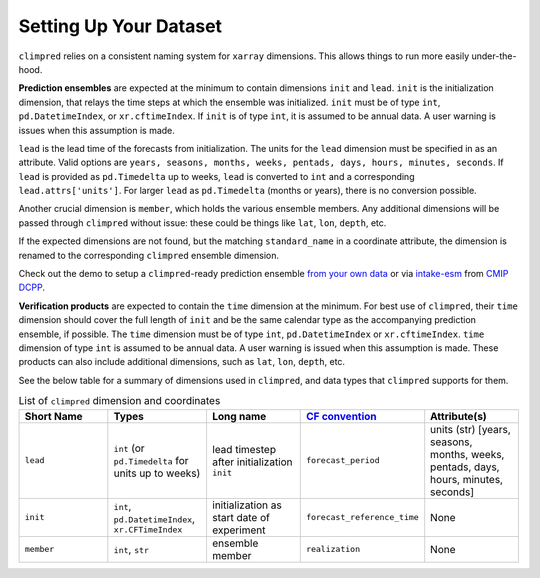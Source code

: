 ***********************
Setting Up Your Dataset
***********************

``climpred`` relies on a consistent naming system for ``xarray`` dimensions.
This allows things to run more easily under-the-hood.

**Prediction ensembles** are expected at the minimum to contain dimensions
``init`` and ``lead``. ``init`` is the initialization dimension, that relays the time
steps at which the ensemble was initialized. ``init`` must be of type ``int``,
``pd.DatetimeIndex``, or ``xr.cftimeIndex``. If ``init`` is of type ``int``, it is assumed to
be annual data. A user warning is issues when this assumption is made.

``lead`` is the lead time of the forecasts from initialization. The units for the ``lead``
dimension must be specified in as an attribute. Valid options are
``years, seasons, months, weeks, pentads, days, hours, minutes, seconds``.
If ``lead`` is provided as ``pd.Timedelta`` up to weeks, ``lead`` is converted to
``int`` and a corresponding ``lead.attrs['units']``. For larger ``lead`` as
``pd.Timedelta`` (months or years), there is no conversion possible.

Another crucial dimension is ``member``, which holds the various ensemble members.
Any additional dimensions will
be passed through ``climpred`` without issue: these could be things like ``lat``,
``lon``, ``depth``, etc.

If the expected dimensions are not found, but the matching ``standard_name`` in a
coordinate attribute, the dimension is renamed to the corresponding ``climpred``
ensemble dimension.

Check out the demo to setup a ``climpred``-ready prediction ensemble
`from your own data <examples/misc/setup_your_own_data.html>`_ or via `intake-esm <https://intake-esm.readthedocs.io/>`_ from `CMIP DCPP <examples/misc/setup_your_own_data.html#intake-esm-for-cmorized-output>`_.

**Verification products** are expected to contain the ``time`` dimension at the minimum.
For best use of ``climpred``, their ``time`` dimension should cover the full length of
``init`` and be the same calendar type as the accompanying prediction ensemble, if possible. The ``time`` dimension
must be of type ``int``, ``pd.DatetimeIndex`` or ``xr.cftimeIndex``. ``time`` dimension
of type ``int`` is assumed to be annual data.  A user warning is issued when this assumption
is made. These products can also include additional dimensions, such as ``lat``,
``lon``, ``depth``, etc.

See the below table for a summary of dimensions used in ``climpred``, and data types
that ``climpred`` supports for them.

.. list-table:: List of ``climpred`` dimension and coordinates
   :widths: 25 25 25 25 25
   :header-rows: 1

   * - Short Name
     - Types
     - Long name
     - `CF convention <http://cfconventions.org/Data/cf-standard-names/77/build/cf-standard-name-table.html>`_
     - Attribute(s)
   * - ``lead``
     - ``int`` (or ``pd.Timedelta`` for units up to weeks)
     - lead timestep after initialization ``init``
     - ``forecast_period``
     - units (str) [years, seasons, months, weeks, pentads, days, hours, minutes, seconds]
   * - ``init``
     - ``int``, ``pd.DatetimeIndex``, ``xr.CFTimeIndex``
     - initialization as start date of experiment
     - ``forecast_reference_time``
     - None
   * - ``member``
     - ``int``, ``str``
     - ensemble member
     - ``realization``
     - None
